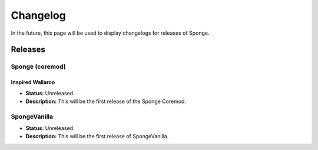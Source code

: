 =========
Changelog
=========

In the future, this page will be used to display changelogs for releases of Sponge.

Releases
========

Sponge (coremod)
~~~~~~~~~~~~~~~~

Inspired Wallaroo
-----------------

* **Status:** Unreleased.
* **Description:** This will be the first release of the Sponge Coremod.

SpongeVanilla
~~~~~~~~~~~~~

* **Status:** Unreleased.
* **Description:** This will be the first release of SpongeVanilla.
